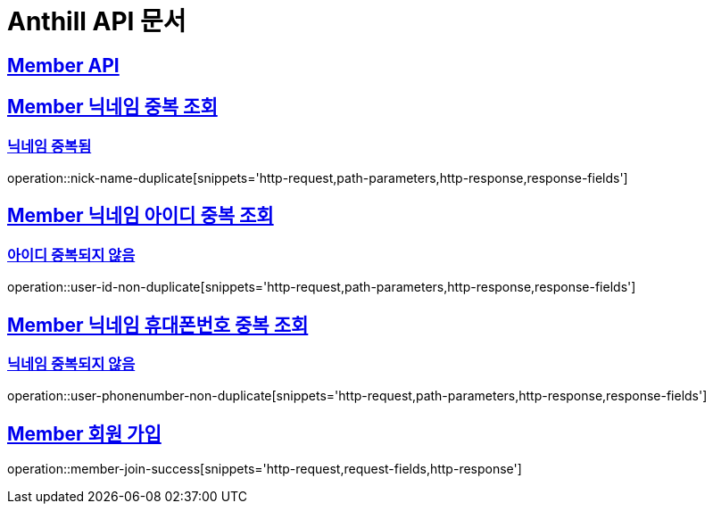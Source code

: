 = Anthill API 문서

:doctype: book
:icons: font
:source-highlighter: highlightjs // 문서에 표기되는 코드들의 하이라이팅을 highlightjs를 사용
:toc: left // toc (Table Of Contents)를 문서의 좌측에 두기
:toclevels: 3
:sectlinks:

[[Member-API]]
== Member API

[[Member-중복-조회]]

== Member 닉네임 중복 조회
=== 닉네임 중복됨
operation::nick-name-duplicate[snippets='http-request,path-parameters,http-response,response-fields']

== Member 닉네임 아이디 중복 조회
=== 아이디 중복되지 않음
operation::user-id-non-duplicate[snippets='http-request,path-parameters,http-response,response-fields']

== Member 닉네임 휴대폰번호 중복 조회
=== 닉네임 중복되지 않음
operation::user-phonenumber-non-duplicate[snippets='http-request,path-parameters,http-response,response-fields']

== Member 회원 가입
operation::member-join-success[snippets='http-request,request-fields,http-response']